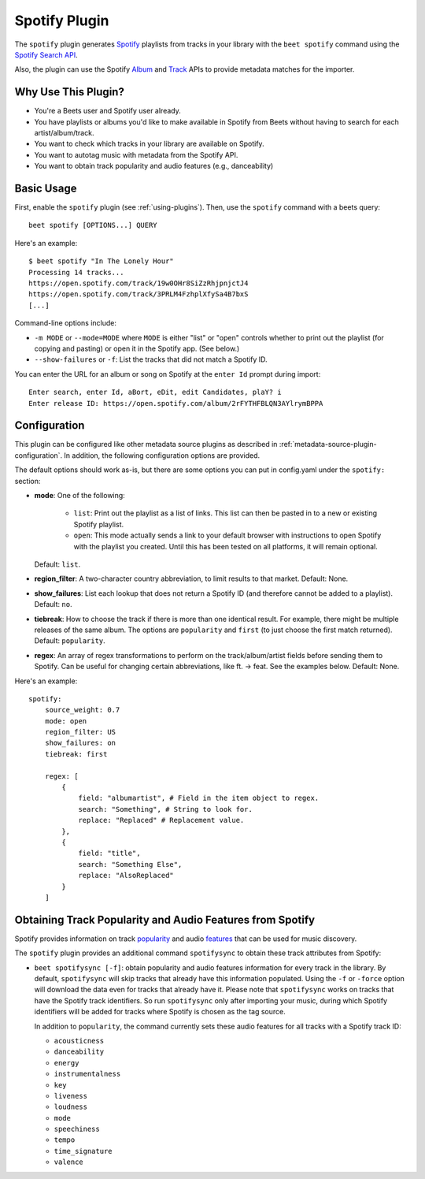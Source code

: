 Spotify Plugin
==============

The ``spotify`` plugin generates `Spotify`_ playlists from tracks in your
library with the ``beet spotify`` command using the `Spotify Search API`_.

Also, the plugin can use the Spotify `Album`_ and `Track`_ APIs to provide
metadata matches for the importer.

.. _Spotify: https://www.spotify.com/
.. _Spotify Search API: https://developer.spotify.com/documentation/web-api/reference/#category-search
.. _Album: https://developer.spotify.com/documentation/web-api/reference/#endpoint-get-an-album
.. _Track: https://developer.spotify.com/documentation/web-api/reference/#endpoint-get-track

Why Use This Plugin?
--------------------

* You're a Beets user and Spotify user already.
* You have playlists or albums you'd like to make available in Spotify from Beets without having to search for each artist/album/track.
* You want to check which tracks in your library are available on Spotify.
* You want to autotag music with metadata from the Spotify API.
* You want to obtain track popularity and audio features (e.g., danceability)

Basic Usage
-----------
First, enable the ``spotify`` plugin (see :ref:`using-plugins`).
Then, use the ``spotify`` command with a beets query::

    beet spotify [OPTIONS...] QUERY

Here's an example::

    $ beet spotify "In The Lonely Hour"
    Processing 14 tracks...
    https://open.spotify.com/track/19w0OHr8SiZzRhjpnjctJ4
    https://open.spotify.com/track/3PRLM4FzhplXfySa4B7bxS
    [...]

Command-line options include:

* ``-m MODE`` or ``--mode=MODE`` where ``MODE`` is either "list" or "open"
  controls whether to print out the playlist (for copying and pasting) or
  open it in the Spotify app. (See below.)
* ``--show-failures`` or ``-f``: List the tracks that did not match a Spotify
  ID.

You can enter the URL for an album or song on Spotify at the ``enter Id``
prompt during import::

    Enter search, enter Id, aBort, eDit, edit Candidates, plaY? i
    Enter release ID: https://open.spotify.com/album/2rFYTHFBLQN3AYlrymBPPA

Configuration
-------------

This plugin can be configured like other metadata source plugins as described in :ref:`metadata-source-plugin-configuration`. In addition, the following
configuration options are provided.

The default options should work as-is, but there are some options you can put
in config.yaml under the ``spotify:`` section:

- **mode**: One of the following:

   - ``list``: Print out the playlist as a list of links. This list can then
     be pasted in to a new or existing Spotify playlist.
   - ``open``: This mode actually sends a link to your default browser with
     instructions to open Spotify with the playlist you created.  Until this
     has been tested on all platforms, it will remain optional.

  Default: ``list``.
- **region_filter**: A two-character country abbreviation, to limit results
  to that market.
  Default: None.
- **show_failures**: List each lookup that does not return a Spotify ID (and
  therefore cannot be added to a playlist).
  Default: ``no``.
- **tiebreak**: How to choose the track if there is more than one identical
  result. For example, there might be multiple releases of the same album.
  The options are ``popularity`` and ``first`` (to just choose the first match
  returned).
  Default: ``popularity``.
- **regex**: An array of regex transformations to perform on the
  track/album/artist fields before sending them to Spotify.  Can be useful for
  changing certain abbreviations, like ft. -> feat.  See the examples below.
  Default: None.

Here's an example::

    spotify:
        source_weight: 0.7
        mode: open
        region_filter: US
        show_failures: on
        tiebreak: first

        regex: [
            {
                field: "albumartist", # Field in the item object to regex.
                search: "Something", # String to look for.
                replace: "Replaced" # Replacement value.
            },
            {
                field: "title",
                search: "Something Else",
                replace: "AlsoReplaced"
            }
        ]

Obtaining Track Popularity and Audio Features from Spotify
----------------------------------------------------------

Spotify provides information on track `popularity`_ and audio `features`_ that
can be used for music discovery.

.. _popularity: https://developer.spotify.com/documentation/web-api/reference/#/operations/get-track

.. _features: https://developer.spotify.com/documentation/web-api/reference/#/operations/get-audio-features

The ``spotify`` plugin provides an additional command ``spotifysync`` to obtain
these track attributes from Spotify:

* ``beet spotifysync [-f]``: obtain popularity and audio features information
  for every track in the library. By default, ``spotifysync`` will skip tracks
  that already have this information populated. Using the ``-f`` or ``-force``
  option will download the data even for tracks that already have it. Please
  note that ``spotifysync`` works on tracks that have the Spotify track
  identifiers. So run ``spotifysync`` only after importing your music, during
  which Spotify identifiers will be added for tracks where Spotify is chosen as
  the tag source.

  In addition to ``popularity``, the command currently sets these audio features
  for all tracks with a Spotify track ID:

  * ``acousticness``
  * ``danceability``
  * ``energy``
  * ``instrumentalness``
  * ``key``
  * ``liveness``
  * ``loudness``
  * ``mode``
  * ``speechiness``
  * ``tempo``
  * ``time_signature``
  * ``valence``
